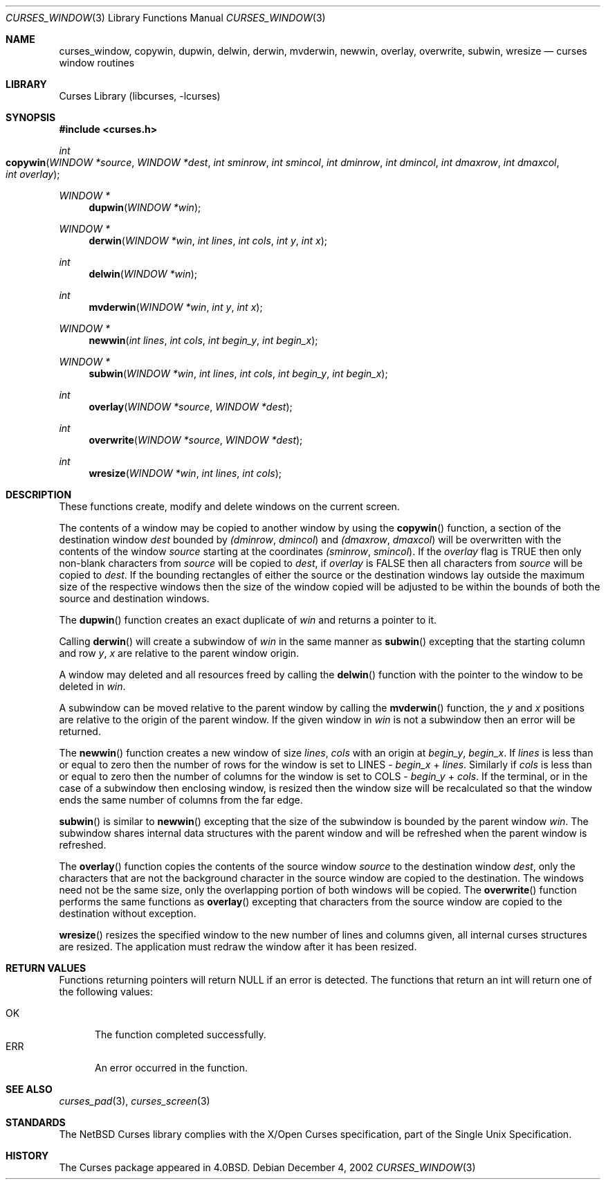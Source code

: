 .\"	$NetBSD: curses_window.3,v 1.5 2003/03/03 14:21:12 dsl Exp $
.\"
.\" Copyright (c) 2002
.\"	Brett Lymn (blymn@NetBSD.org, brett_lymn@yahoo.com.au)
.\"
.\" This code is donated to the NetBSD Foundation by the Author.
.\"
.\" Redistribution and use in source and binary forms, with or without
.\" modification, are permitted provided that the following conditions
.\" are met:
.\" 1. Redistributions of source code must retain the above copyright
.\"    notice, this list of conditions and the following disclaimer.
.\" 2. Redistributions in binary form must reproduce the above copyright
.\"    notice, this list of conditions and the following disclaimer in the
.\"    documentation and/or other materials provided with the distribution.
.\" 3. The name of the Author may not be used to endorse or promote
.\"    products derived from this software without specific prior written
.\"    permission.
.\"
.\" THIS SOFTWARE IS PROVIDED BY THE AUTHOR ``AS IS'' AND
.\" ANY EXPRESS OR IMPLIED WARRANTIES, INCLUDING, BUT NOT LIMITED TO, THE
.\" IMPLIED WARRANTIES OF MERCHANTABILITY AND FITNESS FOR A PARTICULAR PURPOSE
.\" ARE DISCLAIMED.  IN NO EVENT SHALL THE AUTHOR BE LIABLE
.\" FOR ANY DIRECT, INDIRECT, INCIDENTAL, SPECIAL, EXEMPLARY, OR CONSEQUENTIAL
.\" DAMAGES (INCLUDING, BUT NOT LIMITED TO, PROCUREMENT OF SUBSTITUTE GOODS
.\" OR SERVICES; LOSS OF USE, DATA, OR PROFITS; OR BUSINESS INTERRUPTION)
.\" HOWEVER CAUSED AND ON ANY THEORY OF LIABILITY, WHETHER IN CONTRACT, STRICT
.\" LIABILITY, OR TORT (INCLUDING NEGLIGENCE OR OTHERWISE) ARISING IN ANY WAY
.\" OUT OF THE USE OF THIS SOFTWARE, EVEN IF ADVISED OF THE POSSIBILITY OF
.\" SUCH DAMAGE.
.\"
.\"
.Dd December 4, 2002
.Dt CURSES_WINDOW 3
.Os
.Sh NAME
.Nm curses_window ,
.Nm copywin ,
.Nm dupwin ,
.Nm delwin ,
.Nm derwin ,
.Nm mvderwin ,
.Nm newwin ,
.Nm overlay ,
.Nm overwrite ,
.Nm subwin ,
.Nm wresize
.Nd curses window routines
.Sh LIBRARY
.Lb libcurses
.Sh SYNOPSIS
.Fd #include \*[Lt]curses.h\*[Gt]
.Ft int
.Fo copywin
.Fa "WINDOW *source"
.Fa "WINDOW *dest"
.Fa "int sminrow"
.Fa "int smincol"
.Fa "int dminrow"
.Fa "int dmincol"
.Fa "int dmaxrow"
.Fa "int dmaxcol"
.Fa "int overlay"
.Fc
.Ft WINDOW *
.Fn dupwin "WINDOW *win"
.Ft WINDOW *
.Fn derwin "WINDOW *win" "int lines" "int cols" "int y" "int x"
.Ft int
.Fn delwin "WINDOW *win"
.Ft int
.Fn mvderwin "WINDOW *win" "int y" "int x"
.Ft WINDOW *
.Fn newwin "int lines" "int cols" "int begin_y" "int begin_x"
.Ft WINDOW *
.Fn subwin "WINDOW *win" "int lines" "int cols" "int begin_y" "int begin_x"
.Ft int
.Fn overlay "WINDOW *source" "WINDOW *dest"
.Ft int
.Fn overwrite "WINDOW *source" "WINDOW *dest"
.Ft int
.Fn wresize "WINDOW *win" "int lines" "int cols"
.Sh DESCRIPTION
These functions create, modify and delete windows on the current screen.
.Pp
The contents of a window may be copied to another window by using the
.Fn copywin
function, a section of the destination window
.Fa dest
bounded by
.Fa (dminrow ,
.Fa dmincol )
and
.Fa (dmaxrow ,
.Fa dmaxcol )
will be overwritten with the contents of the window
.Fa source
starting at the coordinates
.Fa (sminrow ,
.Fa smincol ) .
If the
.Fa overlay
flag is
.Dv TRUE
then only non-blank characters from
.Fa source
will be copied to
.Fa dest ,
if
.Fa overlay
is
.Dv FALSE
then all characters from
.Fa source
will be copied to
.Fa dest .
If the bounding rectangles of either the source or the destination
windows lay outside the maximum size of the respective windows then
the size of the window copied will be adjusted to be within the bounds
of both the source and destination windows.
.Pp
The
.Fn dupwin
function creates an exact duplicate of
.Fa win
and returns a pointer to it.
.Pp
Calling
.Fn derwin
will create a subwindow of
.Fa win
in the same manner as
.Fn subwin
excepting that the starting column and row
.Fa y ,
.Fa x
are relative to the parent window origin.
.Pp
A window may deleted and all resources freed by calling the
.Fn delwin
function with the pointer to the window to be deleted in
.Fa win .
.Pp
A subwindow can be moved relative to the parent window by calling the
.Fn mvderwin
function, the
.Fa y
and
.Fa x
positions are relative to the origin of the parent window.
If the given window in
.Fa win
is not a subwindow then an error will be returned.
.Pp
The
.Fn newwin
function creates a new window of size
.Fa lines ,
.Fa cols
with an origin at
.Fa begin_y ,
.Fa begin_x .
If
.Fa lines
is less than or equal to zero then the number of rows
for the window is set to
.Dv LINES -
.Fa begin_x
+
.Fa lines .
Similarly if
.Fa cols
is less than or equal to zero then the number of columns
for the window is set to
.Dv COLS -
.Fa begin_y
+
.Fa cols .
If the terminal, or in the case of a subwindow then enclosing window,
is resized then the window size will be recalculated so that the window
ends the same number of columns from the far edge.
.Pp
.Fn subwin
is similar to
.Fn newwin
excepting that the size of the subwindow is bounded by the parent
window
.Fa win .
The subwindow shares internal data structures with the parent window
and will be refreshed when the parent window is refreshed.
.Pp
The
.Fn overlay
function copies the contents of the source window
.Fa source
to the destination window
.Fa dest ,
only the characters that are not the background character in the
source window are copied to the destination.
The windows need not be the same size, only the overlapping portion of both
windows will be copied.
The
.Fn overwrite
function performs the same functions as
.Fn overlay
excepting that characters from the source window are copied to the
destination without exception.
.Pp
.Fn wresize
resizes the specified window to the new number of lines and columns
given, all internal curses structures are resized.
The application must redraw the window after it has been resized.
.Sh RETURN VALUES
Functions returning pointers will return
.Dv NULL
if an error is detected.
The functions that return an int will return one of the following
values:
.Pp
.Bl -tag -width ERR -compact
.It Er OK
The function completed successfully.
.It Er ERR
An error occurred in the function.
.El
.Sh SEE ALSO
.Xr curses_pad 3 ,
.Xr curses_screen 3
.Sh STANDARDS
The
.Nx
Curses library complies with the X/Open Curses specification, part of the
Single Unix Specification.
.Sh HISTORY
The Curses package appeared in
.Bx 4.0 .
